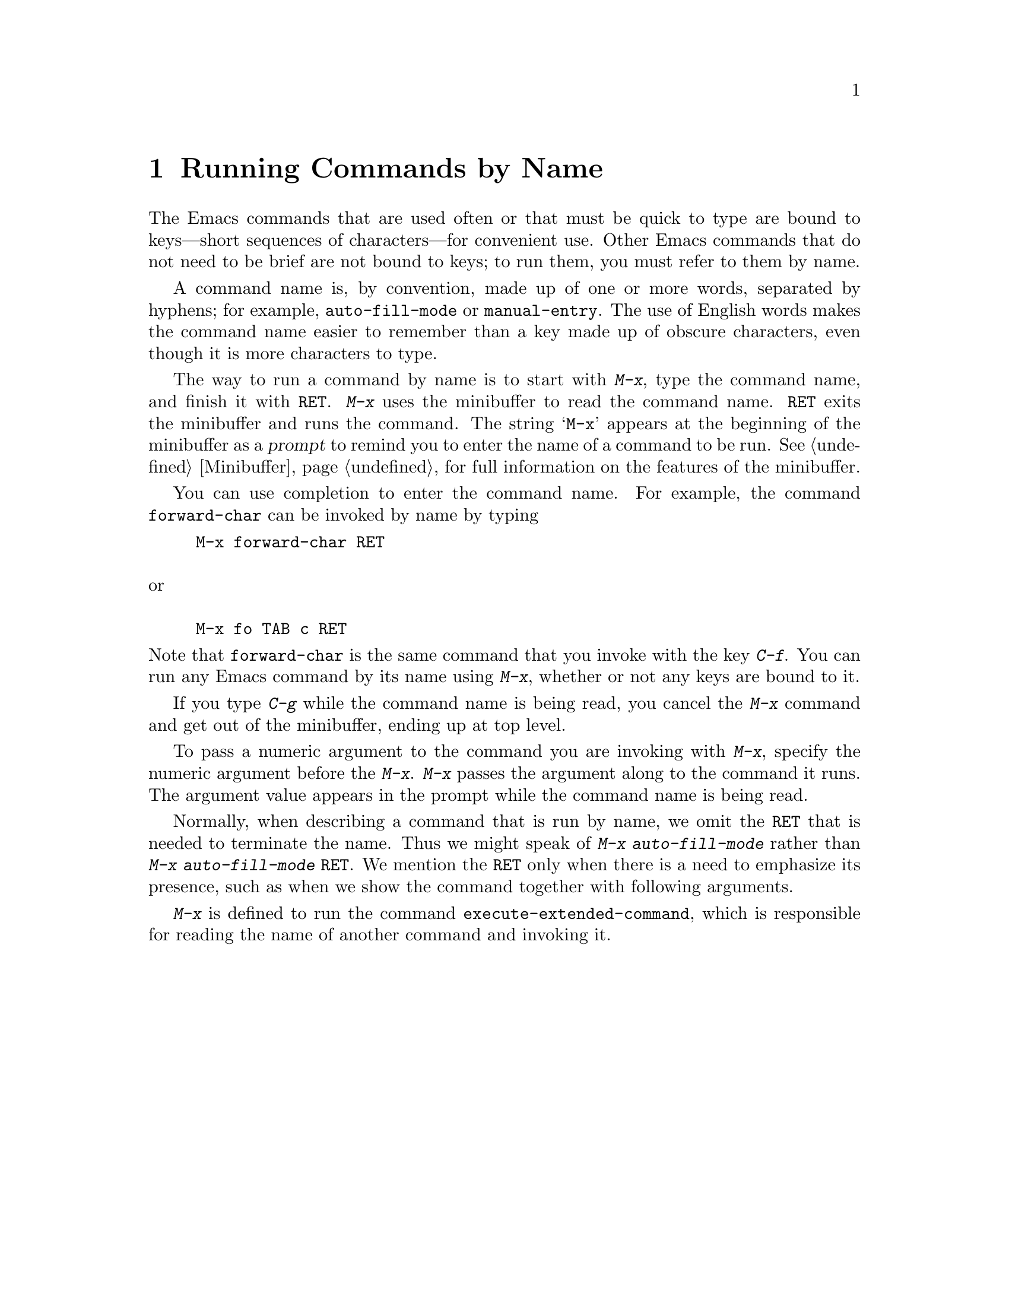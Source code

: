 @c This is part of the Emacs manual.
@c Copyright (C) 1985, 1986, 1987, 1993 Free Software Foundation, Inc.
@c See file emacs.texi for copying conditions.
@node M-x, Help, Minibuffer, Top
@chapter Running Commands by Name

  The Emacs commands that are used often or that must be quick to type are
bound to keys---short sequences of characters---for convenient use.  Other
Emacs commands that do not need to be brief are not bound to keys; to run
them, you must refer to them by name.

  A command name is, by convention, made up of one or more words,
separated by hyphens; for example, @code{auto-fill-mode} or
@code{manual-entry}.  The use of English words makes the command name
easier to remember than a key made up of obscure characters, even though
it is more characters to type.

@kindex M-x
  The way to run a command by name is to start with @kbd{M-x}, type the
command name, and finish it with @key{RET}.  @kbd{M-x} uses the
minibuffer to read the command name.  @key{RET} exits the minibuffer and
runs the command.  The string @samp{M-x} appears at the beginning of the
minibuffer as a @dfn{prompt} to remind you to enter the name of a
command to be run.  @xref{Minibuffer}, for full information on the
features of the minibuffer.

  You can use completion to enter the command name.  For example, the
command @code{forward-char} can be invoked by name by typing

@example
M-x forward-char @key{RET}

@exdent or

M-x fo @key{TAB} c @key{RET}
@end example

@noindent
Note that @code{forward-char} is the same command that you invoke with
the key @kbd{C-f}.  You can run any Emacs command by its name using
@kbd{M-x}, whether or not any keys are bound to it.

  If you type @kbd{C-g} while the command name is being read, you cancel
the @kbd{M-x} command and get out of the minibuffer, ending up at top level.

  To pass a numeric argument to the command you are invoking with
@kbd{M-x}, specify the numeric argument before the @kbd{M-x}.  @kbd{M-x}
passes the argument along to the command it runs.  The argument value
appears in the prompt while the command name is being read.

  Normally, when describing a command that is run by name, we omit the
@key{RET} that is needed to terminate the name.  Thus we might speak of
@kbd{M-x auto-fill-mode} rather than @kbd{M-x auto-fill-mode
@key{RET}}.  We mention the @key{RET} only when there is a need to
emphasize its presence, such as when we show the command together with
following arguments.

@findex execute-extended-command
  @kbd{M-x} is defined to run the command @code{execute-extended-command},
which is responsible for reading the name of another command and invoking
it.
